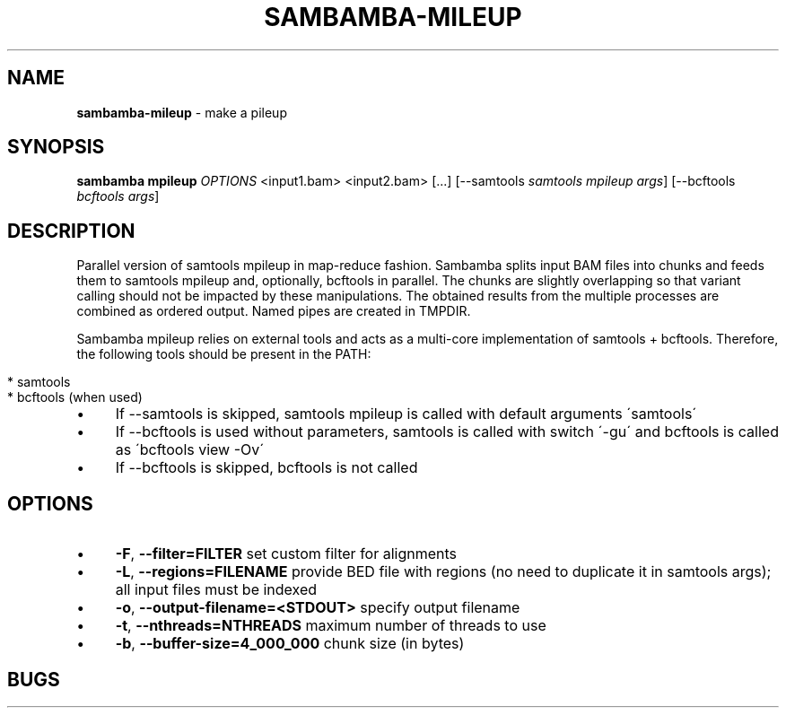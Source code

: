 .\" generated with Ronn/v0.7.3
.\" http://github.com/rtomayko/ronn/tree/0.7.3
.
.TH "SAMBAMBA\-MILEUP" "1" "January 2015" "" ""
.
.SH "NAME"
\fBsambamba\-mileup\fR \- make a pileup
.
.SH "SYNOPSIS"
\fBsambamba mpileup\fR \fIOPTIONS\fR <input1\.bam> <input2\.bam> [\.\.\.] [\-\-samtools \fIsamtools mpileup args\fR] [\-\-bcftools \fIbcftools args\fR]
.
.SH "DESCRIPTION"
Parallel version of samtools mpileup in map\-reduce fashion\. Sambamba splits input BAM files into chunks and feeds them to samtools mpileup and, optionally, bcftools in parallel\. The chunks are slightly overlapping so that variant calling should not be impacted by these manipulations\. The obtained results from the multiple processes are combined as ordered output\. Named pipes are created in TMPDIR\.
.
.P
Sambamba mpileup relies on external tools and acts as a multi\-core implementation of samtools + bcftools\. Therefore, the following tools should be present in the PATH:
.
.IP "" 4
.
.nf

* samtools
* bcftools (when used)
.
.fi
.
.IP "" 0
.
.IP "\(bu" 4
If \-\-samtools is skipped, samtools mpileup is called with default arguments \'samtools\'
.
.IP "\(bu" 4
If \-\-bcftools is used without parameters, samtools is called with switch \'\-gu\' and bcftools is called as \'bcftools view \-Ov\'
.
.IP "\(bu" 4
If \-\-bcftools is skipped, bcftools is not called
.
.IP "" 0
.
.SH "OPTIONS"
.
.IP "\(bu" 4
\fB\-F\fR, \fB\-\-filter=FILTER\fR set custom filter for alignments
.
.IP "\(bu" 4
\fB\-L\fR, \fB\-\-regions=FILENAME\fR provide BED file with regions (no need to duplicate it in samtools args); all input files must be indexed
.
.IP "\(bu" 4
\fB\-o\fR, \fB\-\-output\-filename=<STDOUT>\fR specify output filename
.
.IP "\(bu" 4
\fB\-t\fR, \fB\-\-nthreads=NTHREADS\fR maximum number of threads to use
.
.IP "\(bu" 4
\fB\-b\fR, \fB\-\-buffer\-size=4_000_000\fR chunk size (in bytes)
.
.IP "" 0
.
.SH "BUGS"

